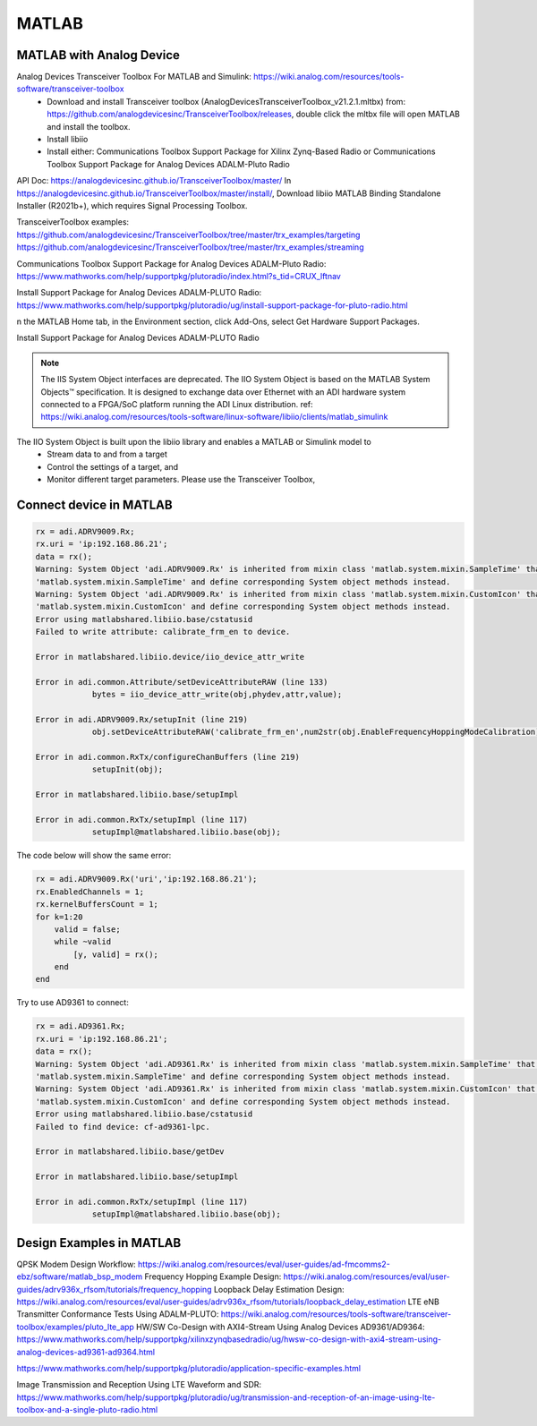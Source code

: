 MATLAB
=================


MATLAB with Analog Device
---------------------------
Analog Devices Transceiver Toolbox For MATLAB and Simulink: https://wiki.analog.com/resources/tools-software/transceiver-toolbox
    * Download and install Transceiver toolbox (AnalogDevicesTransceiverToolbox_v21.2.1.mltbx) from: https://github.com/analogdevicesinc/TransceiverToolbox/releases, double click the mltbx file will open MATLAB and install the toolbox.
    * Install libiio
    * Install either: Communications Toolbox Support Package for Xilinx Zynq-Based Radio or Communications Toolbox Support Package for Analog Devices ADALM-Pluto Radio



API Doc: https://analogdevicesinc.github.io/TransceiverToolbox/master/
In https://analogdevicesinc.github.io/TransceiverToolbox/master/install/, Download libiio MATLAB Binding Standalone Installer (R2021b+), which requires Signal Processing Toolbox.

TransceiverToolbox examples:
https://github.com/analogdevicesinc/TransceiverToolbox/tree/master/trx_examples/targeting
https://github.com/analogdevicesinc/TransceiverToolbox/tree/master/trx_examples/streaming

Communications Toolbox Support Package for Analog Devices ADALM-Pluto Radio: https://www.mathworks.com/help/supportpkg/plutoradio/index.html?s_tid=CRUX_lftnav

Install Support Package for Analog Devices ADALM-PLUTO Radio: https://www.mathworks.com/help/supportpkg/plutoradio/ug/install-support-package-for-pluto-radio.html

n the MATLAB Home tab, in the Environment section, click Add-Ons, select Get Hardware Support Packages.

.. image:: imgs/ADI/matlabgethardwaresupport.png
    :width: 900
    :alt: matlabgethardwaresupport

Install Support Package for Analog Devices ADALM-PLUTO Radio

.. image:: imgs/ADI/matlabinstallcommunication.png
    :width: 900
    :alt: matlabinstallcommunication


.. note::

    The IIS System Object interfaces are deprecated. The IIO System Object is based on the MATLAB System Objects™ specification. It is designed to exchange data over Ethernet with an ADI hardware system connected to a FPGA/SoC platform running the ADI Linux distribution. ref: https://wiki.analog.com/resources/tools-software/linux-software/libiio/clients/matlab_simulink

The IIO System Object is built upon the libiio library and enables a MATLAB or Simulink model to 
    * Stream data to and from a target
    * Control the settings of a target, and
    * Monitor different target parameters. Please use the Transceiver Toolbox, 

Connect device in MATLAB
------------------------

.. code-block:: console 

    rx = adi.ADRV9009.Rx;
    rx.uri = 'ip:192.168.86.21';
    data = rx();
    Warning: System Object 'adi.ADRV9009.Rx' is inherited from mixin class 'matlab.system.mixin.SampleTime' that will no longer be supported. Remove
    'matlab.system.mixin.SampleTime' and define corresponding System object methods instead. 
    Warning: System Object 'adi.ADRV9009.Rx' is inherited from mixin class 'matlab.system.mixin.CustomIcon' that will no longer be supported. Remove
    'matlab.system.mixin.CustomIcon' and define corresponding System object methods instead. 
    Error using matlabshared.libiio.base/cstatusid
    Failed to write attribute: calibrate_frm_en to device.

    Error in matlabshared.libiio.device/iio_device_attr_write

    Error in adi.common.Attribute/setDeviceAttributeRAW (line 133)
                bytes = iio_device_attr_write(obj,phydev,attr,value);

    Error in adi.ADRV9009.Rx/setupInit (line 219)
                obj.setDeviceAttributeRAW('calibrate_frm_en',num2str(obj.EnableFrequencyHoppingModeCalibration));

    Error in adi.common.RxTx/configureChanBuffers (line 219)
                setupInit(obj);

    Error in matlabshared.libiio.base/setupImpl

    Error in adi.common.RxTx/setupImpl (line 117)
                setupImpl@matlabshared.libiio.base(obj);

The code below will show the same error:

.. code-block:: console 

    rx = adi.ADRV9009.Rx('uri','ip:192.168.86.21');
    rx.EnabledChannels = 1;
    rx.kernelBuffersCount = 1;
    for k=1:20
        valid = false;
        while ~valid
            [y, valid] = rx();
        end
    end

Try to use AD9361 to connect:

.. code-block:: console 

    rx = adi.AD9361.Rx;
    rx.uri = 'ip:192.168.86.21';
    data = rx();
    Warning: System Object 'adi.AD9361.Rx' is inherited from mixin class 'matlab.system.mixin.SampleTime' that will no longer be supported. Remove
    'matlab.system.mixin.SampleTime' and define corresponding System object methods instead. 
    Warning: System Object 'adi.AD9361.Rx' is inherited from mixin class 'matlab.system.mixin.CustomIcon' that will no longer be supported. Remove
    'matlab.system.mixin.CustomIcon' and define corresponding System object methods instead. 
    Error using matlabshared.libiio.base/cstatusid
    Failed to find device: cf-ad9361-lpc.

    Error in matlabshared.libiio.base/getDev

    Error in matlabshared.libiio.base/setupImpl

    Error in adi.common.RxTx/setupImpl (line 117)
                setupImpl@matlabshared.libiio.base(obj);

Design Examples in MATLAB
-------------------------

QPSK Modem Design Workflow: https://wiki.analog.com/resources/eval/user-guides/ad-fmcomms2-ebz/software/matlab_bsp_modem
Frequency Hopping Example Design: https://wiki.analog.com/resources/eval/user-guides/adrv936x_rfsom/tutorials/frequency_hopping
Loopback Delay Estimation Design: https://wiki.analog.com/resources/eval/user-guides/adrv936x_rfsom/tutorials/loopback_delay_estimation
LTE eNB Transmitter Conformance Tests Using ADALM-PLUTO: https://wiki.analog.com/resources/tools-software/transceiver-toolbox/examples/pluto_lte_app
HW/SW Co-Design with AXI4-Stream Using Analog Devices AD9361/AD9364: https://www.mathworks.com/help/supportpkg/xilinxzynqbasedradio/ug/hwsw-co-design-with-axi4-stream-using-analog-devices-ad9361-ad9364.html

https://www.mathworks.com/help/supportpkg/plutoradio/application-specific-examples.html

Image Transmission and Reception Using LTE Waveform and SDR: https://www.mathworks.com/help/supportpkg/plutoradio/ug/transmission-and-reception-of-an-image-using-lte-toolbox-and-a-single-pluto-radio.html
